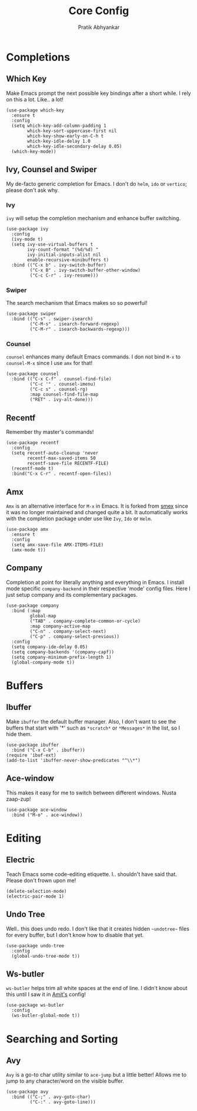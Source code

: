 #+title: Core Config
#+author: Pratik Abhyankar

* Completions
** Which Key
Make Emacs prompt the next possible key bindings after a short while. I rely on
this a lot. Like.. a lot!
#+begin_src elisp
  (use-package which-key
    :ensure t
    :config
    (setq which-key-add-column-padding 1
          which-key-sort-uppercase-first nil
          which-key-show-early-on-C-h t
          which-key-idle-delay 1.0
          which-key-idle-secondary-delay 0.05)
    (which-key-mode))
#+end_src

** Ivy, Counsel and Swiper
My de-facto generic completion for Emacs. I don't do ~helm~, ~ido~ or ~vertico~;
please don't ask why.
*** Ivy
~ivy~ will setup the completion mechanism and enhance buffer switching.
#+begin_src elisp
  (use-package ivy
    :config
    (ivy-mode t)
    (setq ivy-use-virtual-buffers t
          ivy-count-format "(%d/%d) "
          ivy-initial-inputs-alist nil
          enable-recursive-minibuffers t)
    :bind (("C-x b" . ivy-switch-buffer)
           ("C-x B" . ivy-switch-buffer-other-window)
           ("C-c C-r" . ivy-resume)))
#+end_src

*** Swiper
The search mechanism that Emacs makes so so powerful!
#+begin_src elisp
  (use-package swiper
    :bind (("C-s" . swiper-isearch)
           ("C-M-s" . isearch-forward-regexp)
           ("C-M-r" . isearch-backwards-regexp)))
#+end_src

*** Counsel
~counsel~ enhances many default Emacs commands. I don not bind ~M-x~ to ~counsel-M-x~
since I use ~amx~ for that!
#+begin_src elisp
  (use-package counsel
    :bind (("C-x C-f" . counsel-find-file)
           ("C-c '" . counsel-imenu)
           ("C-c s" . counsel-rg)
           :map counsel-find-file-map
           ("RET" . ivy-alt-done)))
#+end_src

** Recentf
Remember thy master's commands!
#+begin_src elisp
  (use-package recentf
    :config
    (setq recentf-auto-cleanup 'never
          recentf-max-saved-items 50
          recentf-save-file RECENTF-FILE)
    (recentf-mode t)
    :bind("C-x C-r" . recentf-open-files))
#+end_src

** Amx
~Amx~ is an alternative interface for ~M-x~ in Emacs. It is forked from [[https://github.com/nonsequitur/smex][smex]] since it
was no longer maintained and changed quite a bit. It automatically works with
the completion package under use like ~Ivy~, ~Ido~ or ~Helm~.
#+begin_src elisp
  (use-package amx
    :ensure t
    :config
    (setq amx-save-file AMX-ITEMS-FILE)
    (amx-mode t))
#+end_src

** Company
Completion at point for literally anything and everything in Emacs. I install
mode specific ~company-backend~ in their respective 'mode' config files. Here I
just setup company and its complementary packages.
#+begin_src elisp
  (use-package company
    :bind (:map
           global-map
           ("TAB" . company-complete-common-or-cycle)
           :map company-active-map
           ("C-n" . company-select-next)
           ("C-p" . company-select-previous))
    :config
    (setq company-ide-delay 0.05)
    (setq company-backends '(company-capf))
    (setq company-minimum-prefix-length 1)
    (global-company-mode t))
#+end_src

* Buffers
** Ibuffer
Make ~ibuffer~ the default buffer manager. Also, I don't want to see the buffers
that start with '*' such as ~*scratch*~ or ~*Messages*~ in the list, so I hide them.
#+begin_src elisp
  (use-package ibuffer
    :bind ("C-x C-b" . ibuffer))
  (require 'ibuf-ext)
  (add-to-list 'ibuffer-never-show-predicates "^\\*")
#+end_src

** Ace-window
This makes it easy for me to switch between different windows. Nusta zaap-zup!
#+begin_src elisp
  (use-package ace-window
    :bind ("M-o" . ace-window))
#+end_src

* Editing
** Electric
Teach Emacs some code-editing etiquette. I.. shouldn't have said that. Please
don't frown upon me!
#+begin_src elisp
  (delete-selection-mode)
  (electric-pair-mode 1)
#+end_src

** Undo Tree
Well.. this does undo redo. I don't like that it creates hidden ~~undotree~~ files
for every buffer, but I don't know how to disable that yet.
#+begin_src elisp
  (use-package undo-tree
    :config
    (global-undo-tree-mode t))
#+end_src

** Ws-butler
~ws-butler~ helps trim all white spaces at the end of line. I didn't know about
this until I saw it in [[https://github.com/mtbar131/emacs/blob/master/custom/setup-editing.el][Amit's]] config!
#+begin_src elisp
  (use-package ws-butler
    :config
    (ws-butler-global-mode t))
#+end_src


* Searching and Sorting
** Avy
~Avy~ is a go-to char utility similar to ~ace-jump~ but a little better! Allows me
to jump to any character/word on the visible buffer.
#+begin_src elisp
  (use-package avy
    :bind (("C-;" . avy-goto-char)
           ("C-:" . avy-goto-line)))
#+end_src
